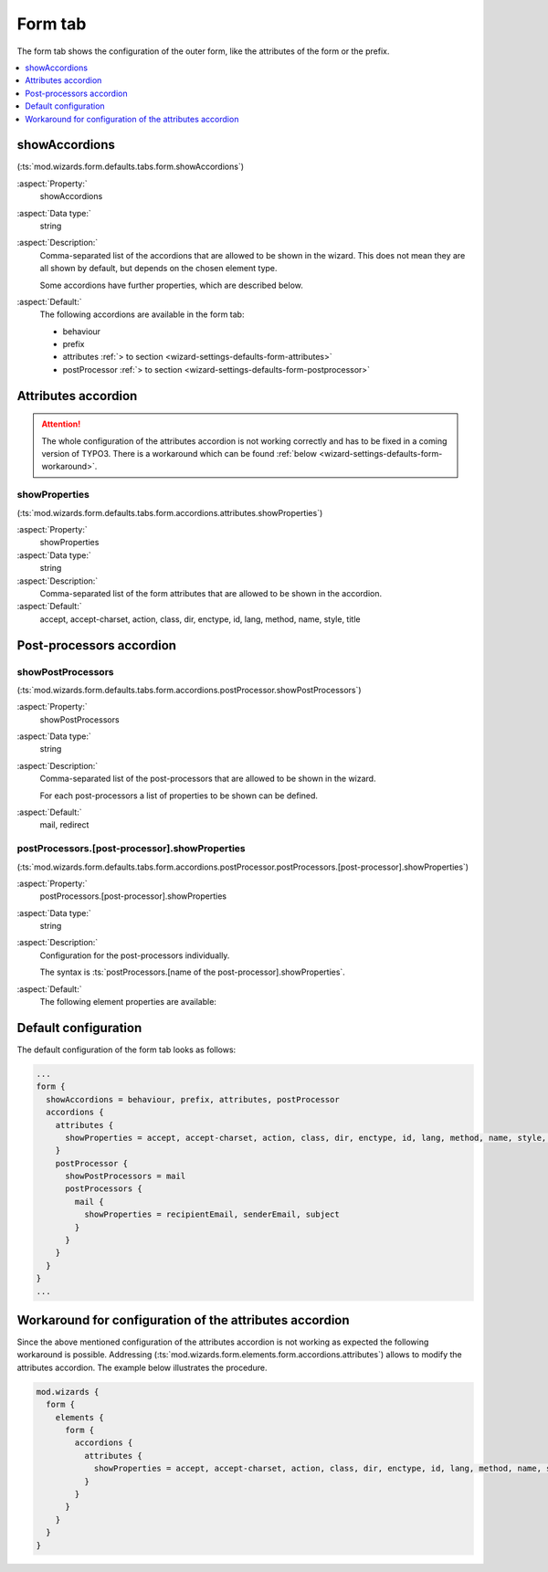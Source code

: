 ﻿.. include:: ../../../../Includes.txt


.. _wizard-settings-defaults-form-tab:

========
Form tab
========

The form tab shows the configuration of the outer form, like the
attributes of the form or the prefix.

.. contents::
    :local:
    :depth: 1


.. _wizard-settings-defaults-form-showaccordions:

showAccordions
==============

(:ts:`mod.wizards.form.defaults.tabs.form.showAccordions`)

:aspect:`Property:`
    showAccordions

:aspect:`Data type:`
    string

:aspect:`Description:`
    Comma-separated list of the accordions that are allowed to be shown in
    the wizard. This does not mean they are all shown by default, but
    depends on the chosen element type.

    Some accordions have further properties, which are described below.

:aspect:`Default:`
    The following accordions are available in the form tab:

    * behaviour
    * prefix
    * attributes :ref:`> to section <wizard-settings-defaults-form-attributes>`
    * postProcessor :ref:`> to section <wizard-settings-defaults-form-postprocessor>`


.. _wizard-settings-defaults-form-attributes:

Attributes accordion
====================


.. _wizard-settings-defaults-form-attributes-showproperties:

.. attention::

    The whole configuration of the attributes accordion is not working
    correctly and has to be fixed in a coming version of TYPO3. There is a
    workaround which can be found :ref:`below <wizard-settings-defaults-form-workaround>`.

showProperties
--------------

(:ts:`mod.wizards.form.defaults.tabs.form.accordions.attributes.showProperties`)

:aspect:`Property:`
    showProperties

:aspect:`Data type:`
    string

:aspect:`Description:`
    Comma-separated list of the form attributes that are allowed to be shown
    in the accordion.

:aspect:`Default:`
    accept, accept-charset, action, class, dir, enctype, id, lang, method,
    name, style, title


.. _wizard-settings-defaults-form-postprocessor:

Post-processors accordion
=========================


.. _wizard-settings-defaults-form-postprocessor-showpostprocessors:

showPostProcessors
------------------

(:ts:`mod.wizards.form.defaults.tabs.form.accordions.postProcessor.showPostProcessors`)

:aspect:`Property:`
    showPostProcessors

:aspect:`Data type:`
    string

:aspect:`Description:`
   Comma-separated list of the post-processors that are allowed to be shown
   in the wizard.

   For each post-processors a list of properties to be shown can be defined.

:aspect:`Default:`
    mail, redirect


.. _wizard-settings-defaults-options-postprocessor-postprocessors:

postProcessors.[post-processor].showProperties
----------------------------------------------

(:ts:`mod.wizards.form.defaults.tabs.form.accordions.postProcessor.postProcessors.[post-processor].showProperties`)

:aspect:`Property:`
    postProcessors.[post-processor].showProperties

:aspect:`Data type:`
    string

:aspect:`Description:`
    Configuration for the post-processors individually.

    The syntax is :ts:`postProcessors.[name of the post-processor].showProperties`.

:aspect:`Default:`
    The following element properties are available:

    .. t3-field-list-table::
        :header-rows: 1

        - :Field:
                Element:
          :Description:
                Properties:
        - :Field:
                mail
          :Description:
                recipientEmail, senderEmail, subject
        - :Field:
                redirect
          :Description:
                destination


.. _wizard-settings-defaults-form-tab-configuration:

Default configuration
=====================

The default configuration of the form tab looks as follows:

.. code-block:: typoscript

  ...
  form {
    showAccordions = behaviour, prefix, attributes, postProcessor
    accordions {
      attributes {
        showProperties = accept, accept-charset, action, class, dir, enctype, id, lang, method, name, style, title
      }
      postProcessor {
        showPostProcessors = mail
        postProcessors {
          mail {
            showProperties = recipientEmail, senderEmail, subject
          }
        }
      }
    }
  }
  ...


.. _wizard-settings-defaults-form-workaround:

Workaround for configuration of the attributes accordion
========================================================

Since the above mentioned configuration of the attributes accordion is not
working as expected the following workaround is possible. Addressing (:ts:`mod.wizards.form.elements.form.accordions.attributes`)
allows to modify the attributes accordion. The example below illustrates
the procedure.

.. code-block:: typoscript

  mod.wizards {
    form {
      elements {
        form {
          accordions {
            attributes {
              showProperties = accept, accept-charset, action, class, dir, enctype, id, lang, method, name, style, title
            }
          }
        }
      }
    }
  }


